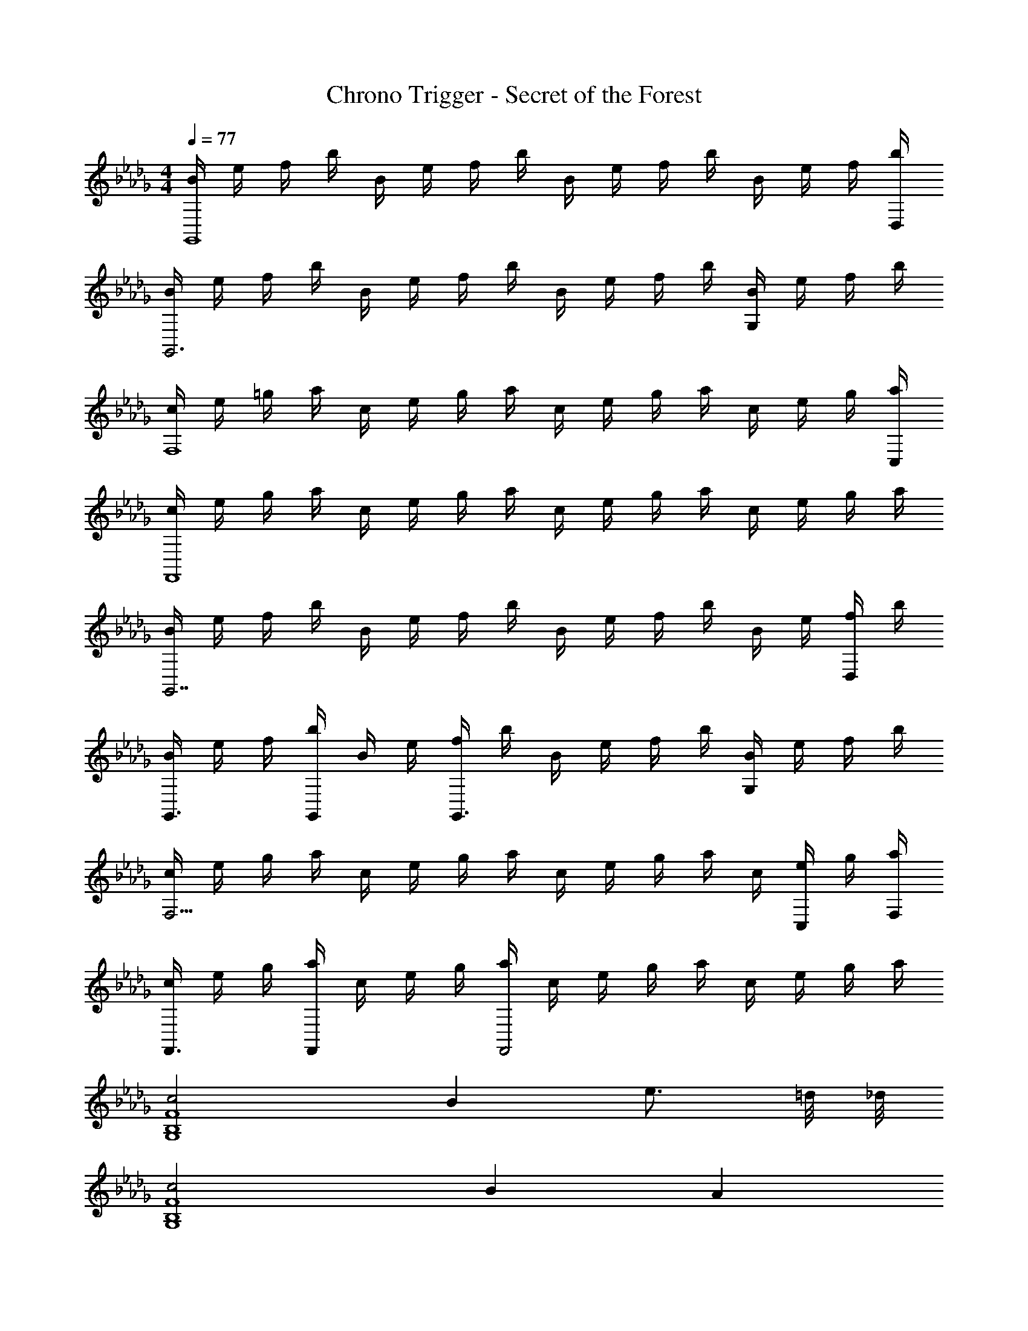 X: 1
T: Chrono Trigger - Secret of the Forest
Z: ABC Generated by Starbound Composer
L: 1/4
M: 4/4
Q: 1/4=77
K: Db
[B/4G,,4] e/4 f/4 b/4 B/4 e/4 f/4 b/4 B/4 e/4 f/4 b/4 B/4 e/4 f/4 [b/4D,/4] 
[B/4G,,3] e/4 f/4 b/4 B/4 e/4 f/4 b/4 B/4 e/4 f/4 b/4 [B/4G,] e/4 f/4 b/4 
[c/4F,4] e/4 =g/4 a/4 c/4 e/4 g/4 a/4 c/4 e/4 g/4 a/4 c/4 e/4 g/4 [a/4C,/4] 
[c/4F,,4] e/4 g/4 a/4 c/4 e/4 g/4 a/4 c/4 e/4 g/4 a/4 c/4 e/4 g/4 a/4 
[B/4G,,7/] e/4 f/4 b/4 B/4 e/4 f/4 b/4 B/4 e/4 f/4 b/4 B/4 e/4 [f/4D,/] b/4 
[B/4G,,3/4] e/4 f/4 [b/4G,,/4] B/4 e/4 [f/4G,,3/] b/4 B/4 e/4 f/4 b/4 [B/4G,] e/4 f/4 b/4 
[c/4F,13/4] e/4 g/4 a/4 c/4 e/4 g/4 a/4 c/4 e/4 g/4 a/4 c/4 [e/4C,/] g/4 [a/4F,/4] 
[c/4F,,3/4] e/4 g/4 [a/4F,,/4] c/4 e/4 g/4 [a/4F,,2] c/4 e/4 g/4 a/4 c/4 e/4 g/4 a/4 
[c2F4G,4B,4] B e3/4 =d/8 _d/8 
[c2G,4B,4F4] B A 
[=G2A,4F,4E4] F d3/4 =A/8 _A/8 
[G3F,4E4A,4] F/4 G/4 A/4 B/4 
[c2G,4B,4F4] B e3/4 =d/8 _d/8 
[c2G,4B,4F4] f3/4 g3/4 a/4 b/4 
[c'7/4F,4A,4E4] b/8 a/8 g7/4 f/4 
[g3F,4A,4E4] z 
[f3/4F4B,4G,4] f3/4 f/ z e/3 a/3 d/3 
[c/8G,4B,4F4] d/8 [z11/4c3] B/3 e/3 A/3 
[G/8EF,A,] A/8 [z3/4G15/4] F,/ B,/ =G,3/ E,/ 
[C,4F,,4] 
[f3/4F4B,4_G,4] f3/4 f/ z e/3 a/3 d/3 
[c/8F4B,4G,4] d/8 c11/4 B/3 e/3 A/3 
[G/8EF,A,] A/8 [z3/4G15/4] =G, A, B, 
[C4F,4] 
[E,/4f2] _G,/4 B,/4 D/4 E,/4 G,/4 B,/4 D/4 [E,/4e] G,/4 B,/4 D/4 [E,/4a3/4] G,/4 B,/4 [g/8D/4] _g/8 
[_C,/4f2] E,/4 G,/4 =A,/4 C,/4 E,/4 G,/4 A,/4 [C,/4e] E,/4 G,/4 A,/4 [C,/4d] E,/4 G,/4 A,/4 
[B,,/4c5/] D,/4 F,/4 _A,/4 B,,/4 D,/4 F,/4 A,/4 B,,/4 D,/4 [F,/4B3/4] A,/4 B,,/4 [c/4D,/4] [d/4F,/4] [e/4A,/4] 
[E,/4f2] G,/4 B,/4 D/4 E,/4 G,/4 B,/4 D/4 [E,/4e] G,/4 B,/4 D/4 [E,/4a3/4] G,/4 B,/4 [=g/8D/4] _g/8 
[C,/4f2] E,/4 G,/4 =A,/4 C,/4 E,/4 G,/4 A,/4 [C,/4e] E,/4 G,/4 A,/4 [C,/4a] E,/4 G,/4 A,/4 
[=C,/4f4] E,/4 F,/4 B,/4 C,/4 E,/4 F,/4 B,/4 C,/4 E,/4 F,/4 B,/4 C,/4 E,/4 F,/4 B,/4 
[F,/4c4] A,/4 C/4 E/4 F,/4 A,/4 C/4 E/4 F,/4 A,/4 C/4 E/4 F,/4 A,/4 C/4 E/4 
[F/c/A/B,,3/4] [z/4F/A/c/] F,/4 [d/A/F/] [F/d/A/B,5/] [e/A/F/] [e/A/F/] [cFA] 
[F/=A/=D/=G,,3/4] [z/4A/F/D/] =D,/4 [B/F/D/] [B/D/F/A,] [e/D/F/] [e/D/F/=G,3/] [cFA] 
[F/B,/_D/E,,3/4] [z/4F/D/B,/] B,,/4 [D/B,/_G/] [G/B,/D/F,] [_A/B,/D/] [A/B,/D/E,3/] [FB,D] 
[=G/C/E/F,,3/4] [z/4G/E/C/] C,/4 [A/E/C/] [A/C/E/F,] [E/B/C/] [B/C/E/C,/] [EGBF,,] 
[c/F/A/B,,3/4] [z/4F/A/c/] F,/4 [d/A/F/] [d/F/A/B,5/] [F/A/e/] [A/F/e/] [cFA] 
[=A/=D/F/_G,,3/4] [z/4A/F/D/] D,/4 [B/F/D/] [B/D/F/A,] [c/D/F/] [c/D/F/G,3/] [ADF] 
[F/B,/_D/E,,3/4] [z/4F/D/B,/] _D,/4 [_G/D/B,/] [G/B,/D/F,] [_A/B,/D/] [A/B,/D/E,3/] [FB,D] 
[=G/C/E/F,,3/4] [z/4G/E/C/] C,/4 [A/E/C/] [A/C/E/F,] [B/C/E/] [C/E/B/C,/] [EBGF,,] 
[D,,3/4G3/E3/B,3/] A,,3/4 [A/E,/] [_A,DFD,] [B,CFC,] 
[F,,3/4C2B,2F2] C,3/4 F,/ [A2c2f2F,,2] 
